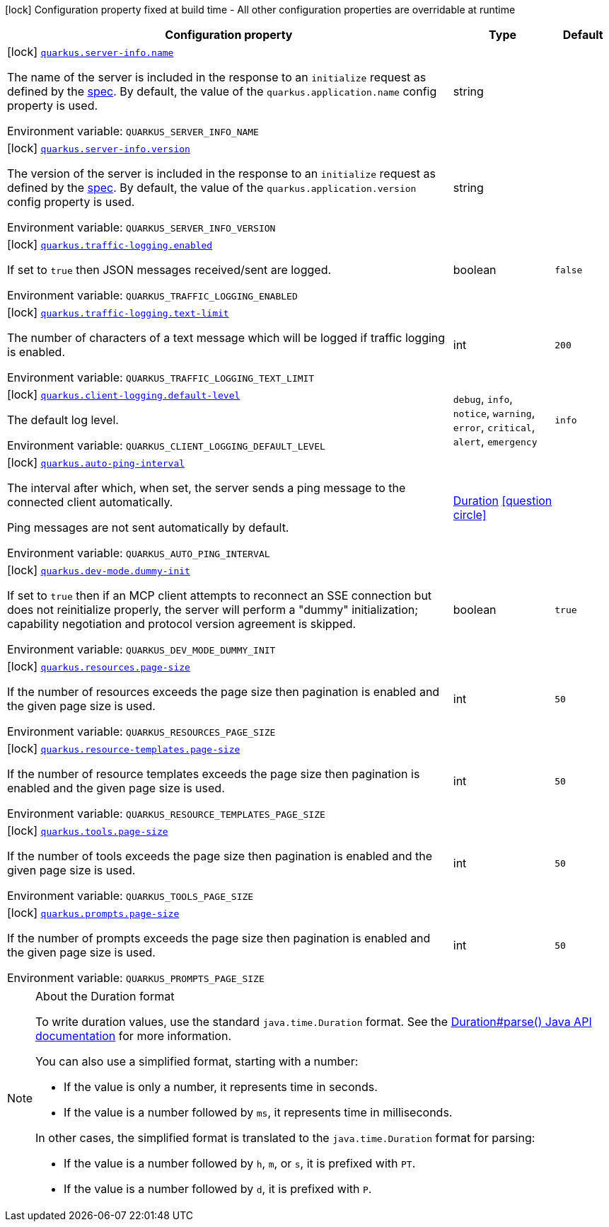 [.configuration-legend]
icon:lock[title=Fixed at build time] Configuration property fixed at build time - All other configuration properties are overridable at runtime
[.configuration-reference.searchable, cols="80,.^10,.^10"]
|===

h|[.header-title]##Configuration property##
h|Type
h|Default

a|icon:lock[title=Fixed at build time] [[quarkus-mcp-server-core_quarkus-server-info-name]] [.property-path]##link:#quarkus-mcp-server-core_quarkus-server-info-name[`quarkus.server-info.name`]##
ifdef::add-copy-button-to-config-props[]
config_property_copy_button:+++quarkus.server-info.name+++[]
endif::add-copy-button-to-config-props[]


[.description]
--
The name of the server is included in the response to an `initialize` request as defined by the
https://spec.modelcontextprotocol.io/specification/2024-11-05/basic/lifecycle/#initialization[spec].
By default, the value of the `quarkus.application.name` config property is used.


ifdef::add-copy-button-to-env-var[]
Environment variable: env_var_with_copy_button:+++QUARKUS_SERVER_INFO_NAME+++[]
endif::add-copy-button-to-env-var[]
ifndef::add-copy-button-to-env-var[]
Environment variable: `+++QUARKUS_SERVER_INFO_NAME+++`
endif::add-copy-button-to-env-var[]
--
|string
|

a|icon:lock[title=Fixed at build time] [[quarkus-mcp-server-core_quarkus-server-info-version]] [.property-path]##link:#quarkus-mcp-server-core_quarkus-server-info-version[`quarkus.server-info.version`]##
ifdef::add-copy-button-to-config-props[]
config_property_copy_button:+++quarkus.server-info.version+++[]
endif::add-copy-button-to-config-props[]


[.description]
--
The version of the server is included in the response to an `initialize` request as defined by the
https://spec.modelcontextprotocol.io/specification/2024-11-05/basic/lifecycle/#initialization[spec].
By default, the value of the `quarkus.application.version` config property is used.


ifdef::add-copy-button-to-env-var[]
Environment variable: env_var_with_copy_button:+++QUARKUS_SERVER_INFO_VERSION+++[]
endif::add-copy-button-to-env-var[]
ifndef::add-copy-button-to-env-var[]
Environment variable: `+++QUARKUS_SERVER_INFO_VERSION+++`
endif::add-copy-button-to-env-var[]
--
|string
|

a|icon:lock[title=Fixed at build time] [[quarkus-mcp-server-core_quarkus-traffic-logging-enabled]] [.property-path]##link:#quarkus-mcp-server-core_quarkus-traffic-logging-enabled[`quarkus.traffic-logging.enabled`]##
ifdef::add-copy-button-to-config-props[]
config_property_copy_button:+++quarkus.traffic-logging.enabled+++[]
endif::add-copy-button-to-config-props[]


[.description]
--
If set to `true` then JSON messages received/sent are logged.


ifdef::add-copy-button-to-env-var[]
Environment variable: env_var_with_copy_button:+++QUARKUS_TRAFFIC_LOGGING_ENABLED+++[]
endif::add-copy-button-to-env-var[]
ifndef::add-copy-button-to-env-var[]
Environment variable: `+++QUARKUS_TRAFFIC_LOGGING_ENABLED+++`
endif::add-copy-button-to-env-var[]
--
|boolean
|`false`

a|icon:lock[title=Fixed at build time] [[quarkus-mcp-server-core_quarkus-traffic-logging-text-limit]] [.property-path]##link:#quarkus-mcp-server-core_quarkus-traffic-logging-text-limit[`quarkus.traffic-logging.text-limit`]##
ifdef::add-copy-button-to-config-props[]
config_property_copy_button:+++quarkus.traffic-logging.text-limit+++[]
endif::add-copy-button-to-config-props[]


[.description]
--
The number of characters of a text message which will be logged if traffic logging is enabled.


ifdef::add-copy-button-to-env-var[]
Environment variable: env_var_with_copy_button:+++QUARKUS_TRAFFIC_LOGGING_TEXT_LIMIT+++[]
endif::add-copy-button-to-env-var[]
ifndef::add-copy-button-to-env-var[]
Environment variable: `+++QUARKUS_TRAFFIC_LOGGING_TEXT_LIMIT+++`
endif::add-copy-button-to-env-var[]
--
|int
|`200`

a|icon:lock[title=Fixed at build time] [[quarkus-mcp-server-core_quarkus-client-logging-default-level]] [.property-path]##link:#quarkus-mcp-server-core_quarkus-client-logging-default-level[`quarkus.client-logging.default-level`]##
ifdef::add-copy-button-to-config-props[]
config_property_copy_button:+++quarkus.client-logging.default-level+++[]
endif::add-copy-button-to-config-props[]


[.description]
--
The default log level.


ifdef::add-copy-button-to-env-var[]
Environment variable: env_var_with_copy_button:+++QUARKUS_CLIENT_LOGGING_DEFAULT_LEVEL+++[]
endif::add-copy-button-to-env-var[]
ifndef::add-copy-button-to-env-var[]
Environment variable: `+++QUARKUS_CLIENT_LOGGING_DEFAULT_LEVEL+++`
endif::add-copy-button-to-env-var[]
--
a|`debug`, `info`, `notice`, `warning`, `error`, `critical`, `alert`, `emergency`
|`info`

a|icon:lock[title=Fixed at build time] [[quarkus-mcp-server-core_quarkus-auto-ping-interval]] [.property-path]##link:#quarkus-mcp-server-core_quarkus-auto-ping-interval[`quarkus.auto-ping-interval`]##
ifdef::add-copy-button-to-config-props[]
config_property_copy_button:+++quarkus.auto-ping-interval+++[]
endif::add-copy-button-to-config-props[]


[.description]
--
The interval after which, when set, the server sends a ping message to the connected client automatically.

Ping messages are not sent automatically by default.


ifdef::add-copy-button-to-env-var[]
Environment variable: env_var_with_copy_button:+++QUARKUS_AUTO_PING_INTERVAL+++[]
endif::add-copy-button-to-env-var[]
ifndef::add-copy-button-to-env-var[]
Environment variable: `+++QUARKUS_AUTO_PING_INTERVAL+++`
endif::add-copy-button-to-env-var[]
--
|link:https://docs.oracle.com/en/java/javase/17/docs/api/java.base/java/time/Duration.html[Duration] link:#duration-note-anchor-quarkus-mcp-server-core_quarkus[icon:question-circle[title=More information about the Duration format]]
|

a|icon:lock[title=Fixed at build time] [[quarkus-mcp-server-core_quarkus-dev-mode-dummy-init]] [.property-path]##link:#quarkus-mcp-server-core_quarkus-dev-mode-dummy-init[`quarkus.dev-mode.dummy-init`]##
ifdef::add-copy-button-to-config-props[]
config_property_copy_button:+++quarkus.dev-mode.dummy-init+++[]
endif::add-copy-button-to-config-props[]


[.description]
--
If set to `true` then if an MCP client attempts to reconnect an SSE connection but does not reinitialize properly,
the server will perform a "dummy" initialization; capability negotiation and protocol version agreement is skipped.


ifdef::add-copy-button-to-env-var[]
Environment variable: env_var_with_copy_button:+++QUARKUS_DEV_MODE_DUMMY_INIT+++[]
endif::add-copy-button-to-env-var[]
ifndef::add-copy-button-to-env-var[]
Environment variable: `+++QUARKUS_DEV_MODE_DUMMY_INIT+++`
endif::add-copy-button-to-env-var[]
--
|boolean
|`true`

a|icon:lock[title=Fixed at build time] [[quarkus-mcp-server-core_quarkus-resources-page-size]] [.property-path]##link:#quarkus-mcp-server-core_quarkus-resources-page-size[`quarkus.resources.page-size`]##
ifdef::add-copy-button-to-config-props[]
config_property_copy_button:+++quarkus.resources.page-size+++[]
endif::add-copy-button-to-config-props[]


[.description]
--
If the number of resources exceeds the page size then pagination is enabled and the given page size is used.


ifdef::add-copy-button-to-env-var[]
Environment variable: env_var_with_copy_button:+++QUARKUS_RESOURCES_PAGE_SIZE+++[]
endif::add-copy-button-to-env-var[]
ifndef::add-copy-button-to-env-var[]
Environment variable: `+++QUARKUS_RESOURCES_PAGE_SIZE+++`
endif::add-copy-button-to-env-var[]
--
|int
|`50`

a|icon:lock[title=Fixed at build time] [[quarkus-mcp-server-core_quarkus-resource-templates-page-size]] [.property-path]##link:#quarkus-mcp-server-core_quarkus-resource-templates-page-size[`quarkus.resource-templates.page-size`]##
ifdef::add-copy-button-to-config-props[]
config_property_copy_button:+++quarkus.resource-templates.page-size+++[]
endif::add-copy-button-to-config-props[]


[.description]
--
If the number of resource templates exceeds the page size then pagination is enabled and the given page size is used.


ifdef::add-copy-button-to-env-var[]
Environment variable: env_var_with_copy_button:+++QUARKUS_RESOURCE_TEMPLATES_PAGE_SIZE+++[]
endif::add-copy-button-to-env-var[]
ifndef::add-copy-button-to-env-var[]
Environment variable: `+++QUARKUS_RESOURCE_TEMPLATES_PAGE_SIZE+++`
endif::add-copy-button-to-env-var[]
--
|int
|`50`

a|icon:lock[title=Fixed at build time] [[quarkus-mcp-server-core_quarkus-tools-page-size]] [.property-path]##link:#quarkus-mcp-server-core_quarkus-tools-page-size[`quarkus.tools.page-size`]##
ifdef::add-copy-button-to-config-props[]
config_property_copy_button:+++quarkus.tools.page-size+++[]
endif::add-copy-button-to-config-props[]


[.description]
--
If the number of tools exceeds the page size then pagination is enabled and the given page size is used.


ifdef::add-copy-button-to-env-var[]
Environment variable: env_var_with_copy_button:+++QUARKUS_TOOLS_PAGE_SIZE+++[]
endif::add-copy-button-to-env-var[]
ifndef::add-copy-button-to-env-var[]
Environment variable: `+++QUARKUS_TOOLS_PAGE_SIZE+++`
endif::add-copy-button-to-env-var[]
--
|int
|`50`

a|icon:lock[title=Fixed at build time] [[quarkus-mcp-server-core_quarkus-prompts-page-size]] [.property-path]##link:#quarkus-mcp-server-core_quarkus-prompts-page-size[`quarkus.prompts.page-size`]##
ifdef::add-copy-button-to-config-props[]
config_property_copy_button:+++quarkus.prompts.page-size+++[]
endif::add-copy-button-to-config-props[]


[.description]
--
If the number of prompts exceeds the page size then pagination is enabled and the given page size is used.


ifdef::add-copy-button-to-env-var[]
Environment variable: env_var_with_copy_button:+++QUARKUS_PROMPTS_PAGE_SIZE+++[]
endif::add-copy-button-to-env-var[]
ifndef::add-copy-button-to-env-var[]
Environment variable: `+++QUARKUS_PROMPTS_PAGE_SIZE+++`
endif::add-copy-button-to-env-var[]
--
|int
|`50`

|===

ifndef::no-duration-note[]
[NOTE]
[id=duration-note-anchor-quarkus-mcp-server-core_quarkus]
.About the Duration format
====
To write duration values, use the standard `java.time.Duration` format.
See the link:https://docs.oracle.com/en/java/javase/17/docs/api/java.base/java/time/Duration.html#parse(java.lang.CharSequence)[Duration#parse() Java API documentation] for more information.

You can also use a simplified format, starting with a number:

* If the value is only a number, it represents time in seconds.
* If the value is a number followed by `ms`, it represents time in milliseconds.

In other cases, the simplified format is translated to the `java.time.Duration` format for parsing:

* If the value is a number followed by `h`, `m`, or `s`, it is prefixed with `PT`.
* If the value is a number followed by `d`, it is prefixed with `P`.
====
endif::no-duration-note[]
